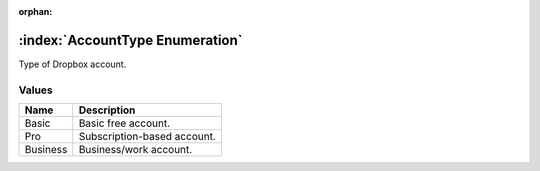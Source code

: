 :orphan:

:index:`AccountType Enumeration`
================================

Type of Dropbox account.

Values
------

======== ===========================
**Name** **Description**
-------- ---------------------------
Basic    Basic free account.
Pro      Subscription-based account.
Business Business/work account.
======== ===========================


